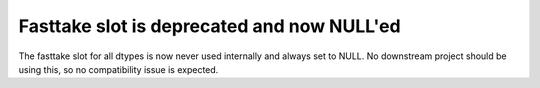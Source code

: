 Fasttake slot is deprecated and now NULL'ed
-------------------------------------------
The fasttake slot for all dtypes is now never used internally
and always set to NULL. No downstream project should be using
this, so no compatibility issue is expected.
